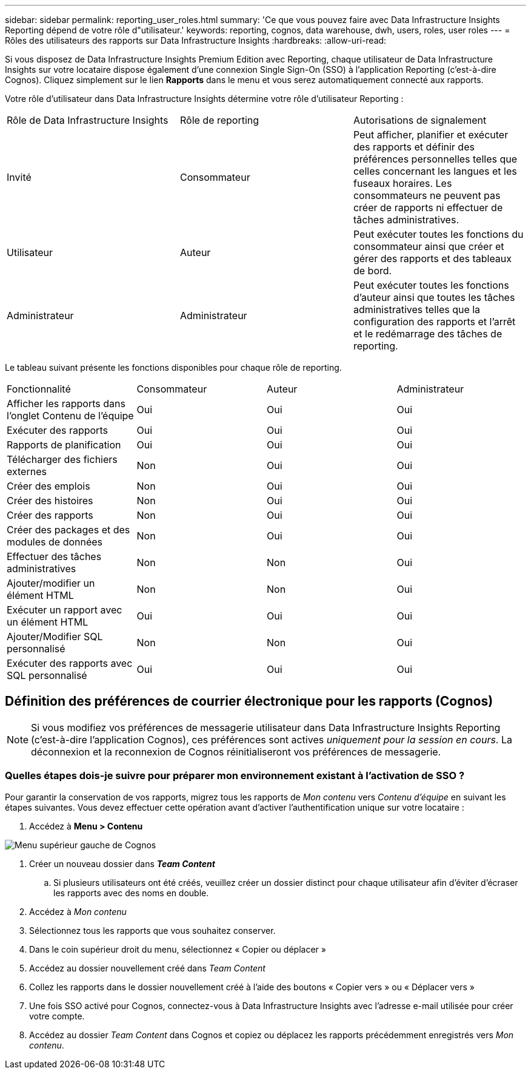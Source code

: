 ---
sidebar: sidebar 
permalink: reporting_user_roles.html 
summary: 'Ce que vous pouvez faire avec Data Infrastructure Insights Reporting dépend de votre rôle d"utilisateur.' 
keywords: reporting, cognos, data warehouse, dwh, users, roles, user roles 
---
= Rôles des utilisateurs des rapports sur Data Infrastructure Insights
:hardbreaks:
:allow-uri-read: 


[role="lead"]
Si vous disposez de Data Infrastructure Insights Premium Edition avec Reporting, chaque utilisateur de Data Infrastructure Insights sur votre locataire dispose également d'une connexion Single Sign-On (SSO) à l'application Reporting (c'est-à-dire Cognos).  Cliquez simplement sur le lien *Rapports* dans le menu et vous serez automatiquement connecté aux rapports.

Votre rôle d'utilisateur dans Data Infrastructure Insights détermine votre rôle d'utilisateur Reporting :

|===


| Rôle de Data Infrastructure Insights | Rôle de reporting | Autorisations de signalement 


| Invité | Consommateur | Peut afficher, planifier et exécuter des rapports et définir des préférences personnelles telles que celles concernant les langues et les fuseaux horaires.  Les consommateurs ne peuvent pas créer de rapports ni effectuer de tâches administratives. 


| Utilisateur | Auteur | Peut exécuter toutes les fonctions du consommateur ainsi que créer et gérer des rapports et des tableaux de bord. 


| Administrateur | Administrateur | Peut exécuter toutes les fonctions d'auteur ainsi que toutes les tâches administratives telles que la configuration des rapports et l'arrêt et le redémarrage des tâches de reporting. 
|===
Le tableau suivant présente les fonctions disponibles pour chaque rôle de reporting.

|===


| Fonctionnalité | Consommateur | Auteur | Administrateur 


| Afficher les rapports dans l'onglet Contenu de l'équipe | Oui | Oui | Oui 


| Exécuter des rapports | Oui | Oui | Oui 


| Rapports de planification | Oui | Oui | Oui 


| Télécharger des fichiers externes | Non | Oui | Oui 


| Créer des emplois | Non | Oui | Oui 


| Créer des histoires | Non | Oui | Oui 


| Créer des rapports | Non | Oui | Oui 


| Créer des packages et des modules de données | Non | Oui | Oui 


| Effectuer des tâches administratives | Non | Non | Oui 


| Ajouter/modifier un élément HTML | Non | Non | Oui 


| Exécuter un rapport avec un élément HTML | Oui | Oui | Oui 


| Ajouter/Modifier SQL personnalisé | Non | Non | Oui 


| Exécuter des rapports avec SQL personnalisé | Oui | Oui | Oui 
|===


== Définition des préférences de courrier électronique pour les rapports (Cognos)


NOTE: Si vous modifiez vos préférences de messagerie utilisateur dans Data Infrastructure Insights Reporting (c'est-à-dire l'application Cognos), ces préférences sont actives _uniquement pour la session en cours_.  La déconnexion et la reconnexion de Cognos réinitialiseront vos préférences de messagerie.



=== Quelles étapes dois-je suivre pour préparer mon environnement existant à l’activation de SSO ?

Pour garantir la conservation de vos rapports, migrez tous les rapports de _Mon contenu_ vers _Contenu d'équipe_ en suivant les étapes suivantes.  Vous devez effectuer cette opération avant d'activer l'authentification unique sur votre locataire :

. Accédez à *Menu > Contenu*


image:Reporting_Menu.png["Menu supérieur gauche de Cognos"]

. Créer un nouveau dossier dans *_Team Content_*
+
.. Si plusieurs utilisateurs ont été créés, veuillez créer un dossier distinct pour chaque utilisateur afin d'éviter d'écraser les rapports avec des noms en double.


. Accédez à _Mon contenu_
. Sélectionnez tous les rapports que vous souhaitez conserver.
. Dans le coin supérieur droit du menu, sélectionnez « Copier ou déplacer »
. Accédez au dossier nouvellement créé dans _Team Content_
. Collez les rapports dans le dossier nouvellement créé à l'aide des boutons « Copier vers » ou « Déplacer vers »
. Une fois SSO activé pour Cognos, connectez-vous à Data Infrastructure Insights avec l'adresse e-mail utilisée pour créer votre compte.
. Accédez au dossier _Team Content_ dans Cognos et copiez ou déplacez les rapports précédemment enregistrés vers _Mon contenu_.

